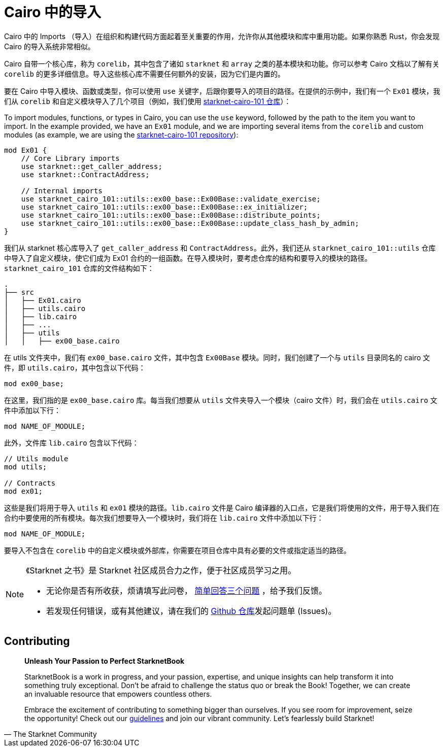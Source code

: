 [id="imports_cn"]

= Cairo 中的导入

Cairo 中的 Imports （导入）在组织和构建代码方面起着至关重要的作用，允许你从其他模块和库中重用功能。如果你熟悉 Rust，你会发现 Cairo 的导入系统非常相似。

Cairo 自带一个核心库，称为 `corelib`，其中包含了诸如 `starknet` 和 `array` 之类的基本模块和功能。你可以参考 Cairo 文档以了解有关 `corelib` 的更多详细信息。导入这些核心库不需要任何额外的安装，因为它们是内置的。

要在 Cairo 中导入模块、函数或类型，你可以使用 `use` 关键字，后跟你要导入的项目的路径。在提供的示例中，我们有一个 `Ex01` 模块，我们从 `corelib` 和自定义模块导入了几个项目（例如，我们使用 https://github.com/starknet-edu/starknet-cairo-101/tree/main/src[starknet-cairo-101 仓库]）：

To import modules, functions, or types in Cairo, you can use the `use` keyword, followed by the path to the item you want to import. In the example provided, we have an `Ex01` module, and we are importing several items from the `corelib` and custom modules (as example, we are using the https://github.com/starknet-edu/starknet-cairo-101/tree/main/src[starknet-cairo-101 repository]):

[source,rust]
----
mod Ex01 {
    // Core Library imports
    use starknet::get_caller_address;
    use starknet::ContractAddress;

    // Internal imports
    use starknet_cairo_101::utils::ex00_base::Ex00Base::validate_exercise;
    use starknet_cairo_101::utils::ex00_base::Ex00Base::ex_initializer;
    use starknet_cairo_101::utils::ex00_base::Ex00Base::distribute_points;
    use starknet_cairo_101::utils::ex00_base::Ex00Base::update_class_hash_by_admin;
}
----

我们从 starknet 核心库导入了 `get_caller_address` 和 `ContractAddress`。此外，我们还从 `starknet_cairo_101::utils` 仓库中导入了自定义模块，使它们成为 Ex01 合约的一组函数。在导入模块时，要考虑仓库的结构和要导入的模块的路径。`starknet_cairo_101` 仓库的文件结构如下：


[source]
----
.
├── src
│   ├── Ex01.cairo
│   ├── utils.cairo
│   ├── lib.cairo
│   ├── ...
│   ├── utils
│   │   ├── ex00_base.cairo
----

在 utils 文件夹中，我们有 `ex00_base.cairo` 文件，其中包含 `Ex00Base` 模块。同时，我们创建了一个与 `utils` 目录同名的 cairo 文件，即 `utils.cairo`，其中包含以下代码：

[source,rust]
----
mod ex00_base;
----

在这里，我们指的是 `ex00_base.cairo` 库。每当我们想要从 `utils` 文件夹导入一个模块（cairo 文件）时，我们会在 `utils.cairo` 文件中添加以下行：

[source,rust]
----
mod NAME_OF_MODULE;
----

此外，文件库 `lib.cairo` 包含以下代码：

[source,rust]
----
// Utils module
mod utils;

// Contracts
mod ex01;
----

这些是我们将用于导入 `utils` 和 `ex01` 模块的路径。`lib.cairo` 文件是 Cairo 编译器的入口点，它是我们将使用的文件，用于导入我们在合约中要使用的所有模块。每次我们想要导入一个模块时，我们将在 `lib.cairo` 文件中添加以下行：

[source,rust]
----
mod NAME_OF_MODULE;
----

要导入不包含在 `corelib` 中的自定义模块或外部库，你需要在项目仓库中具有必要的文件或指定适当的路径。

[NOTE]
====
《Starknet 之书》是 Starknet 社区成员合力之作，便于社区成员学习之用。

* 无论你是否有所收获，烦请填写此问卷， https://a.sprig.com/WTRtdlh2VUlja09lfnNpZDo4MTQyYTlmMy03NzdkLTQ0NDEtOTBiZC01ZjAyNDU0ZDgxMzU=[简单回答三个问题] ，给予我们反馈。
* 若发现任何错误，或有其他建议，请在我们的 https://github.com/starknet-edu/starknetbook/issues[Github 仓库]发起问题单 (Issues)。
====


== Contributing

[quote, The Starknet Community]
____
*Unleash Your Passion to Perfect StarknetBook*

StarknetBook is a work in progress, and your passion, expertise, and unique insights can help transform it into something truly exceptional. Don't be afraid to challenge the status quo or break the Book! Together, we can create an invaluable resource that empowers countless others.

Embrace the excitement of contributing to something bigger than ourselves. If you see room for improvement, seize the opportunity! Check out our https://github.com/starknet-edu/starknetbook/blob/main/CONTRIBUTING.adoc[guidelines] and join our vibrant community. Let's fearlessly build Starknet! 
____